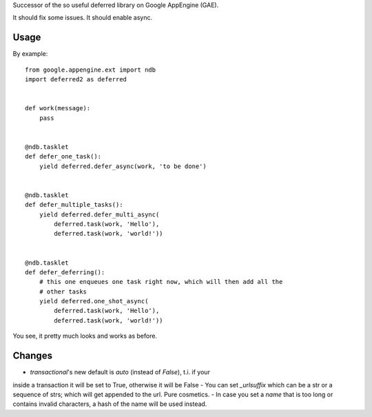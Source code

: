 Successor of the so useful deferred library on Google AppEngine (GAE).

It should fix some issues.
It should enable async.



Usage
=====

By example::

    from google.appengine.ext import ndb
    import deferred2 as deferred


    def work(message):
        pass


    @ndb.tasklet
    def defer_one_task():
        yield deferred.defer_async(work, 'to be done')


    @ndb.tasklet
    def defer_multiple_tasks():
        yield deferred.defer_multi_async(
            deferred.task(work, 'Hello'),
            deferred.task(work, 'world!'))


    @ndb.tasklet
    def defer_deferring():
        # this one enqueues one task right now, which will then add all the
        # other tasks
        yield deferred.one_shot_async(
            deferred.task(work, 'Hello'),
            deferred.task(work, 'world!'))


You see, it pretty much looks and works as before.


Changes
=======

- `transactional`'s new default is `auto` (instead of `False`), t.i. if your
inside a transaction it will be set to True, otherwise it will be False
- You can set `_urlsuffix` which can be a str or a sequence of strs; which will
get appended to the url. Pure cosmetics.
- In case you set a `name` that is too long or contains invalid characters, a
hash of the name will be used instead.



